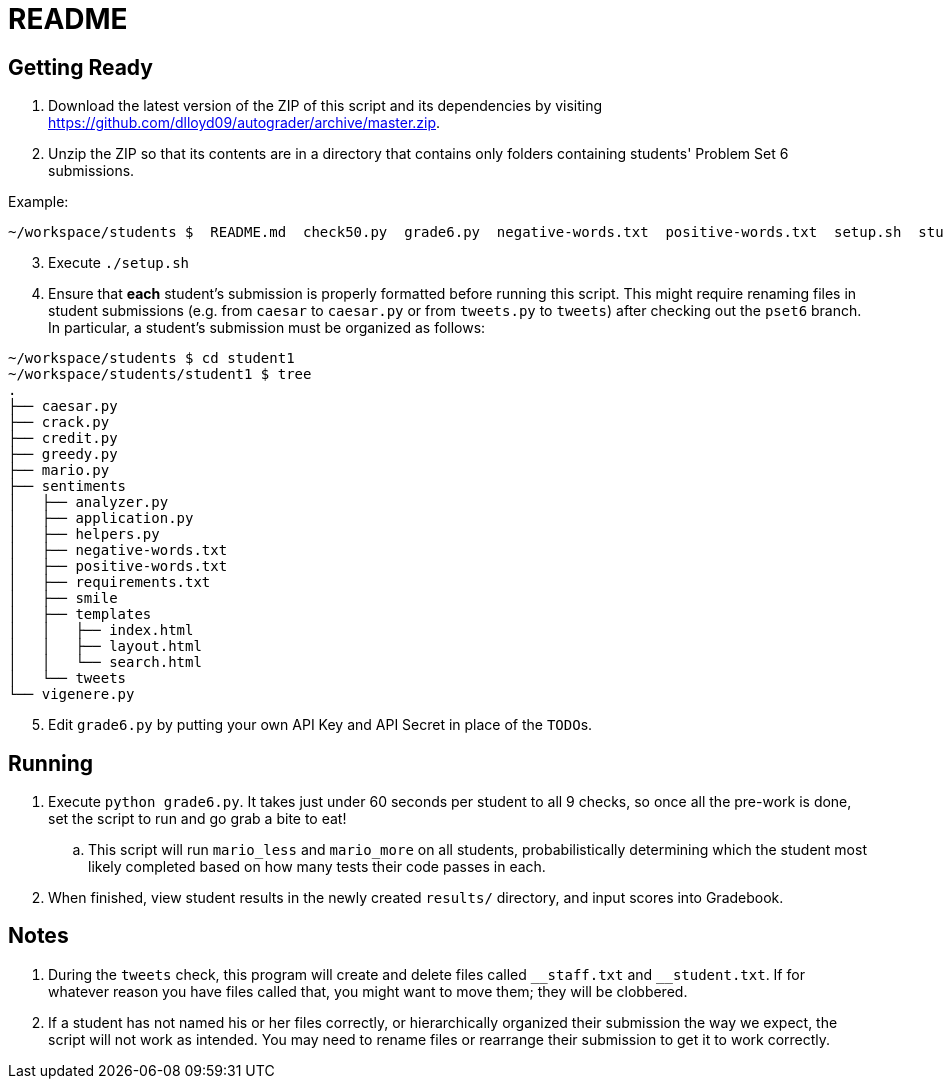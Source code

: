 = README

== Getting Ready

. Download the latest version of the ZIP of this script and its dependencies by visiting https://github.com/dlloyd09/autograder/archive/master.zip.
. Unzip the ZIP so that its contents are in a directory that contains only folders containing students' Problem Set 6 submissions.

Example:

[source, bash]
----
~/workspace/students $  README.md  check50.py  grade6.py  negative-words.txt  positive-words.txt  setup.sh  student1/ student2/ student3/
----

[start=3]
. Execute `./setup.sh`
. Ensure that *each* student's submission is properly formatted before running this script. This might require renaming files in student submissions (e.g. from `caesar` to `caesar.py` or from `tweets.py` to `tweets`) after checking out the `pset6` branch. In particular, a student's submission must be organized as follows:

[source,bash]
----
~/workspace/students $ cd student1
~/workspace/students/student1 $ tree
.
├── caesar.py
├── crack.py
├── credit.py
├── greedy.py
├── mario.py
├── sentiments
│   ├── analyzer.py
│   ├── application.py
│   ├── helpers.py
│   ├── negative-words.txt
│   ├── positive-words.txt
│   ├── requirements.txt
│   ├── smile
│   ├── templates
│   │   ├── index.html
│   │   ├── layout.html
│   │   └── search.html
│   └── tweets
└── vigenere.py
----

[start=5]
. Edit `grade6.py` by putting your own API Key and API Secret in place of the `TODO`pass:[s].

== Running

. Execute `python grade6.py`. It takes just under 60 seconds per student to all 9 checks, so once all the pre-work is done, set the script to run and go grab a bite to eat!
.. This script will run `mario_less` and `mario_more` on all students, probabilistically determining which the student most likely completed based on how many tests their code passes in each.
. When finished, view student results in the newly created `results/` directory, and input scores into Gradebook.

== Notes

. During the `tweets` check, this program will create and delete files called `pass:[__]staff.txt` and `pass:[__]student.txt`. If for whatever reason you have files called that, you might want to move them; they will be clobbered.
. If a student has not named his or her files correctly, or hierarchically organized their submission the way we expect, the script will not work as intended. You may need to rename files or rearrange their submission to get it to work correctly.

